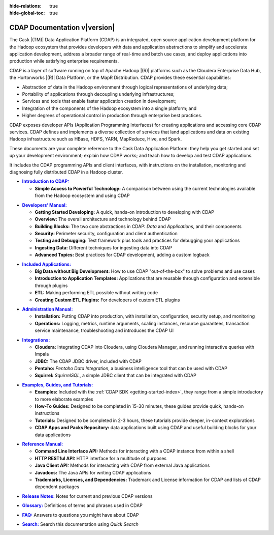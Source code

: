 .. meta::
    :author: Cask Data, Inc.
    :description: Introduction to the Cask Data Application Platform
    :copyright: Copyright © 2014-2015 Cask Data, Inc.

:hide-relations: true

:hide-global-toc: true

.. _documentation-index:

==================================================
CDAP Documentation v\ |version|
==================================================

.. .. rubric:: Introduction to the Cask Data Application Platform

The Cask |(TM)| Data Application Platform (CDAP) is an integrated, open source application
development platform for the Hadoop ecosystem that provides developers with data and
application abstractions to simplify and accelerate application development, address a
broader range of real-time and batch use cases, and deploy applications into production
while satisfying enterprise requirements.

CDAP is a layer of software running on top of Apache Hadoop |(R)| platforms such as
the Cloudera Enterprise Data Hub, the Hortonworks |(R)| Data Platform, or 
the MapR Distribution. CDAP provides these essential capabilities:

- Abstraction of data in the Hadoop environment through logical representations of underlying
  data;
- Portability of applications through decoupling underlying infrastructures;
- Services and tools that enable faster application creation in development;
- Integration of the components of the Hadoop ecosystem into a single platform; and
- Higher degrees of operational control in production through enterprise best practices.

CDAP exposes developer APIs (Application Programming Interfaces) for creating applications
and accessing core CDAP services. CDAP defines and implements a diverse collection of services that land
applications and data on existing Hadoop infrastructure such as HBase, HDFS, YARN, MapReduce,
Hive, and Spark.

These documents are your complete reference to the Cask Data Application Platform: they help
you get started and set up your development environment; explain how CDAP works; and teach
how to develop and test CDAP applications.

It includes the CDAP programming APIs and client interfaces, with instructions
on the installation, monitoring and diagnosing fully distributed CDAP in a Hadoop cluster.


.. |introduction| replace:: **Introduction to CDAP:**
.. _introduction: introduction/index.html

- |introduction|_

  - **Simple Access to Powerful Technology:** A comparison between using the current 
    technologies available from the Hadoop ecosystem and using CDAP


.. |developers-manual| replace:: **Developers’ Manual:**
.. _developers-manual: developers-manual/index.html

- |developers-manual|_

  - **Getting Started Developing:** A quick, hands-on introduction to developing with CDAP
  - **Overview:** The overall architecture and technology behind CDAP
  - **Building Blocks:** The two core abstractions in CDAP: *Data* and *Applications*, and their components
  - **Security:** Perimeter security, configuration and client authentication
  - **Testing and Debugging:** Test framework plus tools and practices for debugging your applications
  - **Ingesting Data:** Different techniques for ingesting data into CDAP
  - **Advanced Topics:** Best practices for CDAP development, adding a custom logback


.. |included-applications| replace:: **Included Applications:**
.. _included-applications: included-applications/index.html

- |included-applications|_

  - **Big Data without Big Development:** How to use CDAP "out-of-the-box" to solve problems and use cases 
  - **Introduction to Application Templates:** Applications that are reusable through configuration and
    extensible through plugins 
  - **ETL:** Making performing ETL possible without writing code 
  - **Creating Custom ETL Plugins:** For developers of custom ETL plugins 
  
  
.. |admin-manual| replace:: **Administration Manual:**
.. _admin-manual: admin-manual/index.html

- |admin-manual|_ 

  - **Installation:** Putting CDAP into production, with installation, configuration, security setup, and monitoring
  - **Operations:** Logging, metrics, runtime arguments, scaling instances, resource
    guarantees, transaction service maintenance, troubleshooting and introduces the CDAP UI


.. |integrations| replace:: **Integrations:**
.. _integrations: integrations/index.html

- |integrations|_ 

  - **Cloudera:** Integrating CDAP into Cloudera, using Cloudera Manager, and running interactive queries with Impala
  - **JDBC:** The CDAP JDBC driver, included with CDAP
  - **Pentaho:** *Pentaho Data Integration*, a business intelligence tool that can be used with CDAP
  - **Squirrel:** *SquirrelSQL*, a simple JDBC client that can be integrated with CDAP


.. |examples-manual| replace:: **Examples, Guides, and Tutorials:**
.. _examples-manual: examples-manual/index.html

- |examples-manual|_

  - **Examples:** Included with the :ref:`CDAP SDK <getting-started-index>`, they range from a simple introductory to more elaborate examples
  - **How-To Guides:** Designed to be completed in 15-30 minutes, these guides provide quick, hands-on instructions
  - **Tutorials:** Designed to be completed in 2-3 hours, these tutorials provide deeper, in-context explorations
  - **CDAP Apps and Packs Repository:** data applications built using CDAP and useful building blocks for your data applications


.. |reference-manual| replace:: **Reference Manual:**
.. _reference-manual: reference-manual/index.html

- |reference-manual|_ 

  - **Command Line Interface API:** Methods for interacting with a CDAP instance from within a shell
  - **HTTP RESTful API:** HTTP interface for a multitude of purposes
  - **Java Client API:** Methods for interacting with CDAP from external Java applications
  - **Javadocs:** The Java APIs for writing CDAP applications
  - **Trademarks, Licenses, and Dependencies:** Trademark and License information for CDAP and lists of CDAP dependent packages


.. |release-notes| replace:: **Release Notes:**
.. _release-notes: reference-manual/release-notes.html

- |release-notes|_ Notes for current and previous CDAP versions


.. |glossary| replace:: **Glossary:**
.. _glossary: reference-manual/glossary.html

- |glossary|_ Definitions of terms and phrases used in CDAP


.. |faq| replace:: **FAQ:**
.. _faq: reference-manual/faq.html

- |faq|_ Answers to questions you might have about CDAP


.. |search| replace:: **Search:**
.. _search: search.html

- |search|_ Search this documentation using *Quick Search*
